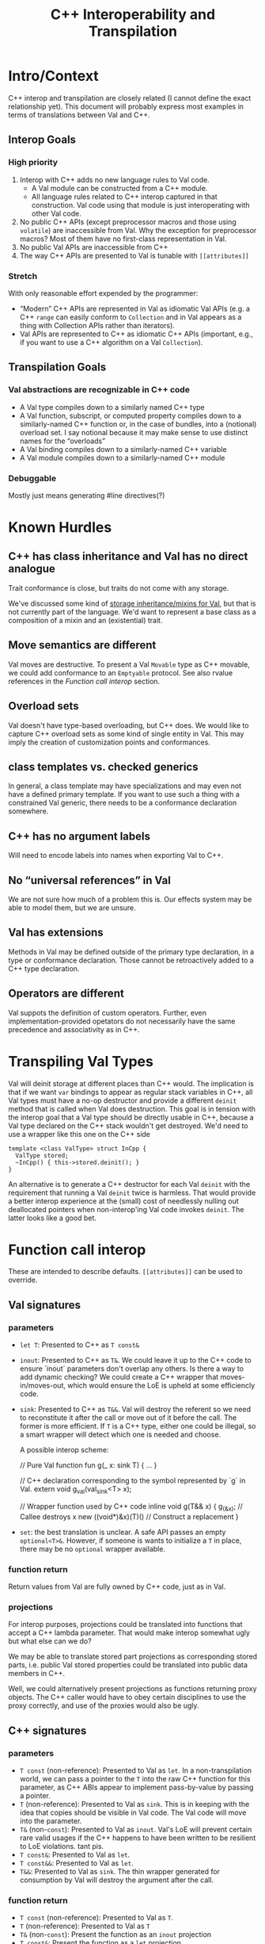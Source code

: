 #+TITLE: C++ Interoperability and Transpilation
* Intro/Context
C++ interop and transpilation are closely related (I cannot define the exact relationship yet). This
document will probably express most examples in terms of translations between Val and C++.
** Interop Goals

*** High priority
1. Interop with C++ adds no new language rules to Val code.
  - A Val module can be constructed from a C++ module.
  - All language rules related to C++ interop captured in that construction. Val code using that
    module is just interoperating with other Val code.
2. No public C++ APIs (except preprocessor macros and those using =volatile=) are inaccessible from
   Val.  Why the exception for preprocessor macros? Most of them have no first-class representation
   in Val.
3. No public Val APIs are inaccessible from C++
4. The way C++ APIs are presented to Val is tunable with =[[attributes]]=
*** Stretch
With only reasonable effort expended by the programmer:
- “Modern” C++ APIs are represented in Val as idiomatic Val APIs (e.g. a C++ =range= can easily
  conform to =Collection= and in Val appears as a thing with Collection APIs rather than iterators).
- Val APIs are represented to C++ as idiomatic C++ APIs (important, e.g., if you want to use a C++
  algorithm on a Val =Collection=).

** Transpilation Goals
*** Val abstractions are recognizable in C++ code
- A Val type compiles down to a similarly named C++ type
- A Val function, subscript, or computed property compiles down to a similarly-named C++ function
  or, in the case of bundles, into a (notional) overload set.  I say notional because it may make
  sense to use distinct names for the “overloads”
- A Val binding compiles down to a similarly-named C++ variable
- A Val module compiles down to a  similarly-named C++ module
*** Debuggable
Mostly just means generating #line directives(?)
* Known Hurdles
** C++ has class inheritance and Val has no direct analogue
Trait conformance is close, but traits do not come with any storage.

We've discussed some kind of [[https://val-qs97696.slack.com/archives/C035NEV54LE/p1657591189742969][storage inheritance/mixins for Val]], but that is not currently part of
the language. We'd want to represent a base class as a composition of a mixin and an (existential)
trait.

** Move semantics are different
Val moves are destructive.  To present a Val =Movable= type as C++ movable, we could add conformance to
an =Emptyable= protocol.  See also rvalue references in the [[Function call interop]] section.
** Overload sets
Val doesn't have type-based overloading, but C++ does.  We would like to capture C++ overload sets
as some kind of single entity in Val.  This may imply the creation of customization points and
conformances.

** class templates vs. checked generics
In general, a class template may have specializations and may even not have a defined primary
template.  If you want to use such a thing with a constrained Val generic, there needs to be a
conformance declaration somewhere.

** C++ has no argument labels
Will need to encode labels into names when exporting Val to C++.

** No “universal references” in Val
We are not sure how much of a problem this is.  Our effects system may be able to model them, but we
are unsure.

** Val has extensions
Methods in Val may be defined outside of the primary type declaration, in a type or conformance declaration.
Those cannot be retroactively added to a C++ type declaration.

** Operators are different
Val suppots the definition of custom operators.
Further, even implementation-provided opetators do not necessarily have the same precedence and associativity as in C++.

* Transpiling Val Types
Val will deinit storage at different places than C++ would.  The implication is that if we want
=var= bindings to appear as regular stack variables in C++, all Val types must have a no-op
destructor and provide a different =deinit= method that is called when Val does destruction.  This
goal is in tension with the interop goal that a Val type should be directly usable in C++, because a
Val type declared on the C++ stack wouldn't get destroyed.  We'd need to use a wrapper like this one
on the C++ side
#+BEGIN_SRC
template <class ValType> struct InCpp {
  ValType stored;
  ~InCpp() { this->stored.deinit(); }
}
#+END_SRC
An alternative is to generate a C++ destructor for each Val =deinit= with the requirement that
running a Val =deinit= twice is harmless.  That would provide a better interop experience at the
(small) cost of needlessly nulling out deallocated pointers when non-interop'ing Val code invokes
=deinit=.  The latter looks like a good bet.

* Function call interop
These are intended to describe defaults. =[[attributes]]= can be used to override.
** Val signatures
*** parameters
- =let T=: Presented to C++ as =T const&=
- =inout=: Presented to C++ as =T&=.
  We could leave it up to the C++ code to ensure `inout` parameters don't overlap any others.
  Is there a way to add dynamic checking?
  We could create a C++ wrapper that moves-in/moves-out, which would ensure the LoE is upheld at
  some efficiencly code.
- =sink=: Presented to C++ as =T&&=.  Val will destroy the referent so we need to reconstitute it
  after the call or move out of it before the call.  The former is more efficient.  If =T= is a C++
  type, either one could be illegal, so a smart wrapper will detect which one is needed and choose.

  A possible interop scheme:
  #+BEGIN_SRC: val
  // Pure Val function
  fun g(_ x: sink T) { ... }
  #+END_SRC

  #+BEGIN_SRC: c++
  // C++ declaration corresponding to the symbol represented by `g` in Val.
  extern void g_val(val_sink<T> x);

  // Wrapper function used by C++ code
  inline void g(T&& x) {
    g_(&x);           // Callee destroys x
    new ((void*)&x)(T)() // Construct a replacement
  }
  #+END_SRC
- =set=: the best translation is unclear.  A safe API passes an empty =optional<T>&=.  However, if
  someone is wants to initialize a =T= in place, there may be no =optional= wrapper available.
*** function return
Return values from Val are fully owned by C++ code, just as in Val.
*** projections
For interop purposes, projections could be translated into functions that accept a C++ lambda
parameter.  That would make interop somewhat ugly but what else can we do?

We may be able to translate stored part projections as corresponding stored parts, i.e. public Val
stored properties could be translated into public data members in C++.

Well, we could alternatively present projections as functions returning proxy objects.  The C++
caller would have to obey certain disciplines to use the proxy correctly, and use of the proxies
would also be ugly.

** C++ signatures
*** parameters
- =T const= (non-reference): Presented to Val as =let=.  In a non-transpilation world, we can pass a
  pointer to the =T= into the raw C++ function for this parameter, as C++ ABIs appear to implement
  pass-by-value by passing a pointer.
- =T= (non-reference): Presented to Val as =sink=.  This is in keeping with the idea that copies
  should be visible in Val code.  The Val code will move into the parameter.
- =T&= (non-=const=): Presented to Val as =inout=.  Val's LoE will prevent certain rare valid
  usages if the C++ happens to have been written to be resilient to LoE violations.  tant pis.
- =T const&=: Presented to Val as =let=.
- =T const&&=: Presented to Val as =let=.
- =T&&=: Presented to Val as =sink=.  The thin wrapper generated for consumption by Val will destroy
  the argument after the call.
*** function return
- =T const= (non-reference): Presented to Val as =T=.
- =T= (non-reference): Presented to Val as =T=
- =T&= (non-=const=): Present the function as an =inout= projection
- =T const&=: Present the function as a =let= projection
- =T const&&=: Present the function as a =let= projection
- =T&&=: Presented to Val as a =T= return value.  The thin wrapper generated for consumption by Val
  will C++-move out of the returned rvalue reference into the result.
* Projections
- =let=:
- =inout=:
- =sink=: Because the result is independent, a sink projection should be seen as producing a new
  value just as with the return value of a function.
* Upholding Val's expectations when called from C++
The programmer will need to ensure the independence of parameters to Val calls.  The choice of
whether to inject dynamic independence checks can be made by the programmer at whatever granularity
we choose to support.
* Consuming truly non-independent data structures and “referency” types
A complete interop story requires a strategy that lets Val code interact with C++ that's built on
=shared_ptr= or that otherwise exposes reference semantics.  In addition to describing the strategy,
this section should contain a survey of important cases and rationales for our treatment of them.
